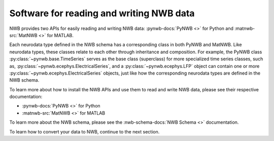 Software for reading and writing NWB data
=========================================

NWB provides two APIs for easily reading and writing NWB data: :pynwb-docs:`PyNWB <>` for Python and
:matnwb-src:`MatNWB <>` for MATLAB.

Each neurodata type defined in the NWB schema has a corresponding class in both PyNWB and MatNWB.
Like neurodata types, these classes relate to each other through inheritance and composition.
For example, the PyNWB class :py:class:`~pynwb.base.TimeSeries`
serves as the base class (superclass) for more specialized time series classes, such as,
:py:class:`~pynwb.ecephys.ElectricalSeries`, and a :py:class:`~pynwb.ecephys.LFP` object can contain one or more
:py:class:`~pynwb.ecephys.ElectricalSeries` objects, just like how the corresponding neurodata types
are defined in the NWB schema.

To learn more about how to install the NWB APIs and use them to read and write NWB data, please
see their respective documentation:

* :pynwb-docs:`PyNWB <>` for Python
* :matnwb-src:`MatNWB <>` for MATLAB

To learn more about the NWB schema, please see the :nwb-schema-docs:`NWB Schema <>` documentation.

To learn how to convert your data to NWB, continue to the next section.
